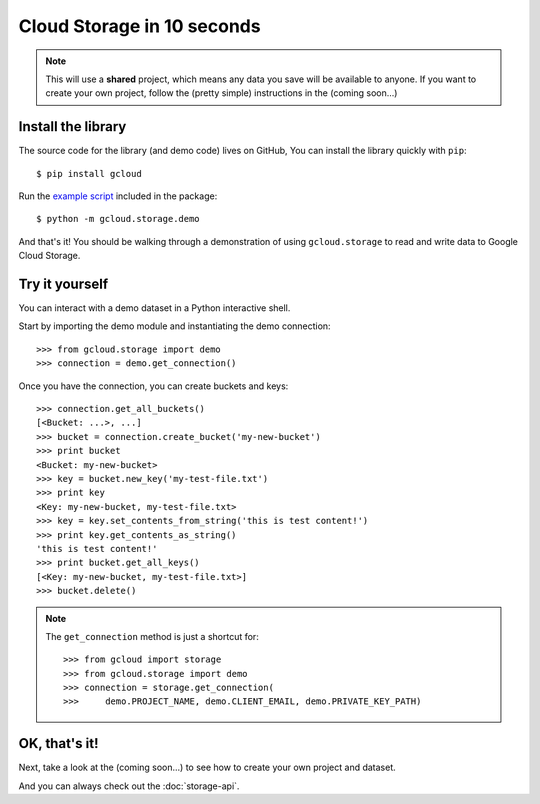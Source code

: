Cloud Storage in 10 seconds
===========================

.. note::
  This will use a **shared** project,
  which means any data you save
  will be available to anyone.
  If you want to create your own project,
  follow the
  (pretty simple)
  instructions in the
  (coming soon...)

Install the library
-------------------

The source code for the library
(and demo code)
lives on GitHub,
You can install the library quickly with ``pip``::

  $ pip install gcloud

Run the
`example script <https://github.com/jgeewax/gcloud/blob/master/gcloud/storage/demo.py>`_
included in the package::

  $ python -m gcloud.storage.demo

And that's it!
You should be walking through
a demonstration of using ``gcloud.storage``
to read and write data to Google Cloud Storage.

Try it yourself
---------------

You can interact with a demo dataset
in a Python interactive shell.

Start by importing the demo module
and instantiating the demo connection::

  >>> from gcloud.storage import demo
  >>> connection = demo.get_connection()

Once you have the connection,
you can create buckets and keys::

  >>> connection.get_all_buckets()
  [<Bucket: ...>, ...]
  >>> bucket = connection.create_bucket('my-new-bucket')
  >>> print bucket
  <Bucket: my-new-bucket>
  >>> key = bucket.new_key('my-test-file.txt')
  >>> print key
  <Key: my-new-bucket, my-test-file.txt>
  >>> key = key.set_contents_from_string('this is test content!')
  >>> print key.get_contents_as_string()
  'this is test content!'
  >>> print bucket.get_all_keys()
  [<Key: my-new-bucket, my-test-file.txt>]
  >>> bucket.delete()

.. note::
  The ``get_connection`` method is just a shortcut for::

  >>> from gcloud import storage
  >>> from gcloud.storage import demo
  >>> connection = storage.get_connection(
  >>>     demo.PROJECT_NAME, demo.CLIENT_EMAIL, demo.PRIVATE_KEY_PATH)

OK, that's it!
--------------

Next,
take a look at the (coming soon...)
to see how to create your own project and dataset.

And you can always check out
the :doc:`storage-api`.
